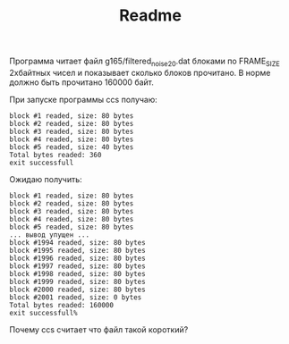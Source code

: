 #+TITLE: Readme

Программа читает файл g165/filtered_noise_20.dat блоками по FRAME_SIZE 2хбайтных чисел и показывает сколько блоков прочитано. 
В норме должно быть прочитано 160000 байт.

При запуске программы ccs получаю:

: block #1 readed, size: 80 bytes
: block #2 readed, size: 80 bytes
: block #3 readed, size: 80 bytes
: block #4 readed, size: 80 bytes
: block #5 readed, size: 40 bytes
: Total bytes readed: 360
: exit successfull

Ожидаю получить:

: block #1 readed, size: 80 bytes
: block #2 readed, size: 80 bytes
: block #3 readed, size: 80 bytes
: block #4 readed, size: 80 bytes
: block #5 readed, size: 80 bytes
: ... вывод упущен ...
: block #1994 readed, size: 80 bytes
: block #1995 readed, size: 80 bytes
: block #1996 readed, size: 80 bytes
: block #1997 readed, size: 80 bytes
: block #1998 readed, size: 80 bytes
: block #1999 readed, size: 80 bytes
: block #2000 readed, size: 80 bytes
: block #2001 readed, size: 0 bytes
: Total bytes readed: 160000
: exit successfull%    


Почему ccs считает что файл такой короткий?

